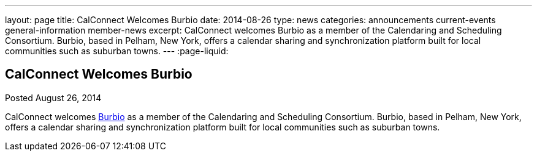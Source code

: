 ---
layout: page
title: CalConnect Welcomes Burbio
date: 2014-08-26
type: news
categories: announcements current-events general-information member-news
excerpt: CalConnect welcomes Burbio as a member of the Calendaring and Scheduling Consortium. Burbio, based in Pelham, New York, offers a calendar sharing and synchronization platform built for local communities such as suburban towns.
---
:page-liquid:

== CalConnect Welcomes Burbio

Posted August 26, 2014

CalConnect welcomes http://burbio.com[Burbio] as a member of the Calendaring and Scheduling Consortium. Burbio, based in Pelham, New York, offers a calendar sharing and synchronization platform built for local communities such as suburban towns.


